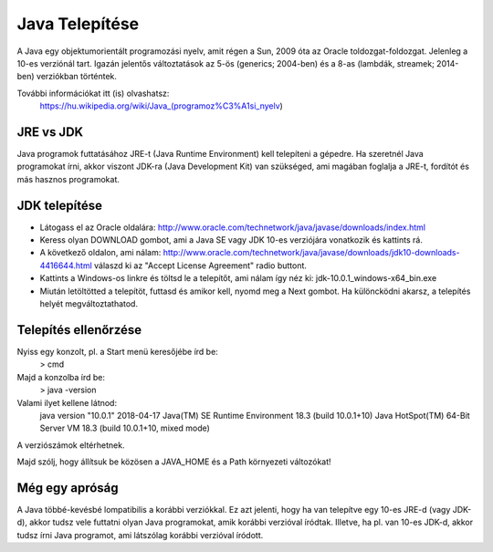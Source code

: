 Java Telepítése
===============

A Java egy objektumorientált programozási nyelv, amit régen a Sun, 2009 óta az
Oracle toldozgat-foldozgat. Jelenleg a 10-es verziónál tart. Igazán jelentős
változtatások az 5-ös (generics; 2004-ben) és a 8-as (lambdák, streamek;
2014-ben) verziókban történtek.

További információkat itt (is) olvashatsz:
  https://hu.wikipedia.org/wiki/Java_(programoz%C3%A1si_nyelv)

JRE vs JDK
----------

Java programok futtatásához JRE-t (Java Runtime Environment) kell telepíteni a
gépedre. Ha szeretnél Java programokat írni, akkor viszont JDK-ra (Java
Development Kit) van szükséged, ami magában foglalja a JRE-t, fordítót és más
hasznos programokat.

JDK telepítése
--------------

- Látogass el az Oracle oldalára:
  http://www.oracle.com/technetwork/java/javase/downloads/index.html
- Keress olyan DOWNLOAD gombot, ami a Java SE vagy JDK 10-es verziójára
  vonatkozik és kattints rá.
- A következő oldalon, ami nálam:
  http://www.oracle.com/technetwork/java/javase/downloads/jdk10-downloads-4416644.html
  válaszd ki az "Accept License Agreement" radio buttont.
- Kattints a Windows-os linkre és töltsd le a telepítőt, ami nálam így néz ki:
  jdk-10.0.1_windows-x64_bin.exe
- Miután letöltötted a telepítöt, futtasd és amikor kell, nyomd meg a Next
  gombot. Ha különcködni akarsz, a telepítés helyét megváltoztathatod.

Telepítés ellenőrzése
---------------------

Nyiss egy konzolt, pl. a Start menü keresőjébe írd be:
  > cmd
Majd a konzolba írd be:
  > java -version

Valami ilyet kellene látnod:
  java version "10.0.1" 2018-04-17
  Java(TM) SE Runtime Environment 18.3 (build 10.0.1+10)
  Java HotSpot(TM) 64-Bit Server VM 18.3 (build 10.0.1+10, mixed mode)

A verziószámok eltérhetnek.

Majd szólj, hogy állítsuk be közösen a JAVA_HOME és a Path környezeti változókat!

Még egy apróság
---------------

A Java többé-kevésbé lompatibilis a korábbi verziókkal. Ez azt jelenti, hogy ha
van telepítve egy 10-es JRE-d (vagy JDK-d), akkor tudsz vele futtatni olyan
Java programokat, amik korábbi verzióval íródtak. Illetve, ha pl. van 10-es
JDK-d, akkor tudsz írni Java programot, ami látszólag korábbi verzióval
íródott.
